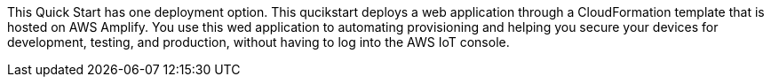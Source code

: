 This Quick Start has one deployment option. This qucikstart deploys a web application through a CloudFormation template that is hosted on AWS Amplify.
 You use this wed application to automating provisioning and helping you secure your devices for development, testing, and production, without having to log into the AWS IoT console.

